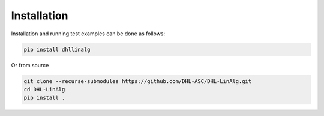 Installation
============

Installation and running test examples can be done as follows:

..  code-block:: bash

   pip install dhllinalg 

Or from source

..  code-block::
    
    git clone --recurse-submodules https://github.com/DHL-ASC/DHL-LinAlg.git
    cd DHL-LinAlg
    pip install . 